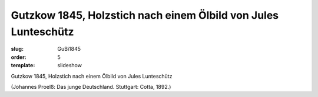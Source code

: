 Gutzkow 1845, Holzstich nach einem Ölbild von Jules Lunteschütz
===============================================================

:slug: GuBi1845
:order: 5
:template: slideshow

Gutzkow 1845, Holzstich nach einem Ölbild von Jules Lunteschütz

.. class:: source

  (Johannes Proelß: Das junge Deutschland. Stuttgart: Cotta, 1892.)
